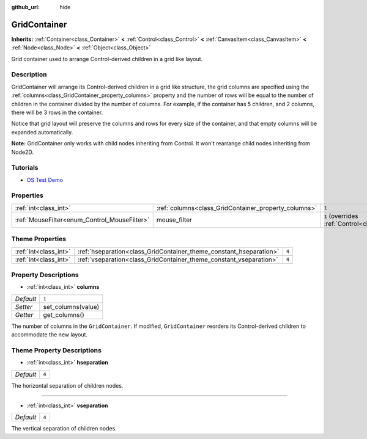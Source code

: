 :github_url: hide

.. Generated automatically by doc/tools/make_rst.py in Godot's source tree.
.. DO NOT EDIT THIS FILE, but the GridContainer.xml source instead.
.. The source is found in doc/classes or modules/<name>/doc_classes.

.. _class_GridContainer:

GridContainer
=============

**Inherits:** :ref:`Container<class_Container>` **<** :ref:`Control<class_Control>` **<** :ref:`CanvasItem<class_CanvasItem>` **<** :ref:`Node<class_Node>` **<** :ref:`Object<class_Object>`

Grid container used to arrange Control-derived children in a grid like layout.

Description
-----------

GridContainer will arrange its Control-derived children in a grid like structure, the grid columns are specified using the :ref:`columns<class_GridContainer_property_columns>` property and the number of rows will be equal to the number of children in the container divided by the number of columns. For example, if the container has 5 children, and 2 columns, there will be 3 rows in the container.

Notice that grid layout will preserve the columns and rows for every size of the container, and that empty columns will be expanded automatically.

\ **Note:** GridContainer only works with child nodes inheriting from Control. It won't rearrange child nodes inheriting from Node2D.

Tutorials
---------

- `OS Test Demo <https://godotengine.org/asset-library/asset/677>`__

Properties
----------

+----------------------------------------------+------------------------------------------------------+-----------------------------------------------------------------------+
| :ref:`int<class_int>`                        | :ref:`columns<class_GridContainer_property_columns>` | ``1``                                                                 |
+----------------------------------------------+------------------------------------------------------+-----------------------------------------------------------------------+
| :ref:`MouseFilter<enum_Control_MouseFilter>` | mouse_filter                                         | ``1`` (overrides :ref:`Control<class_Control_property_mouse_filter>`) |
+----------------------------------------------+------------------------------------------------------+-----------------------------------------------------------------------+

Theme Properties
----------------

+-----------------------+--------------------------------------------------------------------+-------+
| :ref:`int<class_int>` | :ref:`hseparation<class_GridContainer_theme_constant_hseparation>` | ``4`` |
+-----------------------+--------------------------------------------------------------------+-------+
| :ref:`int<class_int>` | :ref:`vseparation<class_GridContainer_theme_constant_vseparation>` | ``4`` |
+-----------------------+--------------------------------------------------------------------+-------+

Property Descriptions
---------------------

.. _class_GridContainer_property_columns:

- :ref:`int<class_int>` **columns**

+-----------+--------------------+
| *Default* | ``1``              |
+-----------+--------------------+
| *Setter*  | set_columns(value) |
+-----------+--------------------+
| *Getter*  | get_columns()      |
+-----------+--------------------+

The number of columns in the ``GridContainer``. If modified, ``GridContainer`` reorders its Control-derived children to accommodate the new layout.

Theme Property Descriptions
---------------------------

.. _class_GridContainer_theme_constant_hseparation:

- :ref:`int<class_int>` **hseparation**

+-----------+-------+
| *Default* | ``4`` |
+-----------+-------+

The horizontal separation of children nodes.

----

.. _class_GridContainer_theme_constant_vseparation:

- :ref:`int<class_int>` **vseparation**

+-----------+-------+
| *Default* | ``4`` |
+-----------+-------+

The vertical separation of children nodes.

.. |virtual| replace:: :abbr:`virtual (This method should typically be overridden by the user to have any effect.)`
.. |const| replace:: :abbr:`const (This method has no side effects. It doesn't modify any of the instance's member variables.)`
.. |vararg| replace:: :abbr:`vararg (This method accepts any number of arguments after the ones described here.)`

